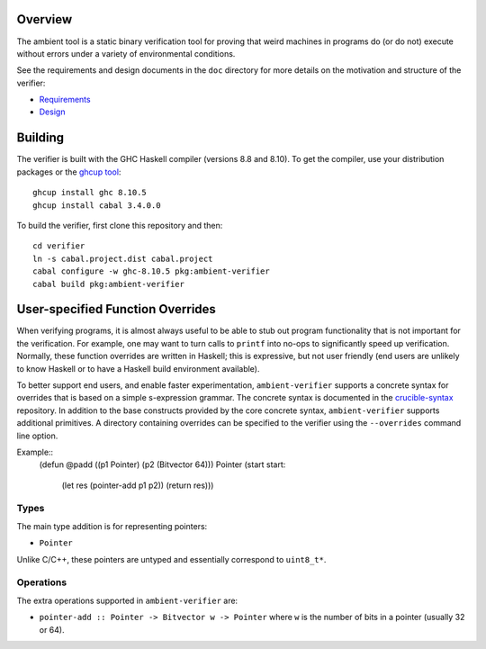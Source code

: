Overview
========

The ambient tool is a static binary verification tool for proving that weird machines in programs do (or do not) execute without errors under a variety of environmental conditions.

See the requirements and design documents in the ``doc`` directory for more details on the motivation and structure of the verifier:

- `Requirements <doc/Requirements.rst>`_
- `Design <doc/Design.rst>`_

Building
========

The verifier is built with the GHC Haskell compiler (versions 8.8 and 8.10). To get the compiler, use your distribution packages or the `ghcup tool <https://www.haskell.org/ghcup/>`_::

  ghcup install ghc 8.10.5
  ghcup install cabal 3.4.0.0

To build the verifier, first clone this repository and then::

  cd verifier
  ln -s cabal.project.dist cabal.project
  cabal configure -w ghc-8.10.5 pkg:ambient-verifier
  cabal build pkg:ambient-verifier

User-specified Function Overrides
=================================

When verifying programs, it is almost always useful to be able to stub out program functionality that is not important for the verification.  For example, one may want to turn calls to ``printf`` into no-ops to significantly speed up verification.  Normally, these function overrides are written in Haskell; this is expressive, but not user friendly (end users are unlikely to know Haskell or to have a Haskell build environment available).

To better support end users, and enable faster experimentation, ``ambient-verifier`` supports a concrete syntax for overrides that is based on a simple s-expression grammar.  The concrete syntax is documented in the `crucible-syntax <https://github.com/GaloisInc/crucible/blob/master/crucible-syntax/README.txt>`_ repository.  In addition to the base constructs provided by the core concrete syntax, ``ambient-verifier`` supports additional primitives.  A directory containing overrides can be specified to the verifier using the ``--overrides`` command line option.

Example::
  (defun @padd ((p1 Pointer) (p2 (Bitvector 64))) Pointer
  (start start:
    (let res (pointer-add p1 p2))
    (return res)))

Types
-----

The main type addition is for representing pointers:

- ``Pointer``

Unlike C/C++, these pointers are untyped and essentially correspond to ``uint8_t*``.

Operations
----------

The extra operations supported in ``ambient-verifier`` are:

- ``pointer-add :: Pointer -> Bitvector w -> Pointer`` where ``w`` is the number of bits in a pointer (usually 32 or 64).
